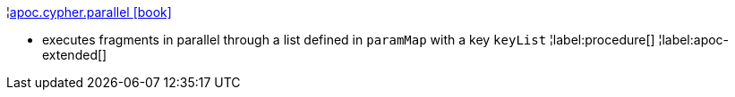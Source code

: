 ¦xref::overview/apoc.cypher/apoc.cypher.parallel.adoc[apoc.cypher.parallel icon:book[]] +

 - executes fragments in parallel through a list defined in `paramMap` with a key `keyList`
¦label:procedure[]
¦label:apoc-extended[]

